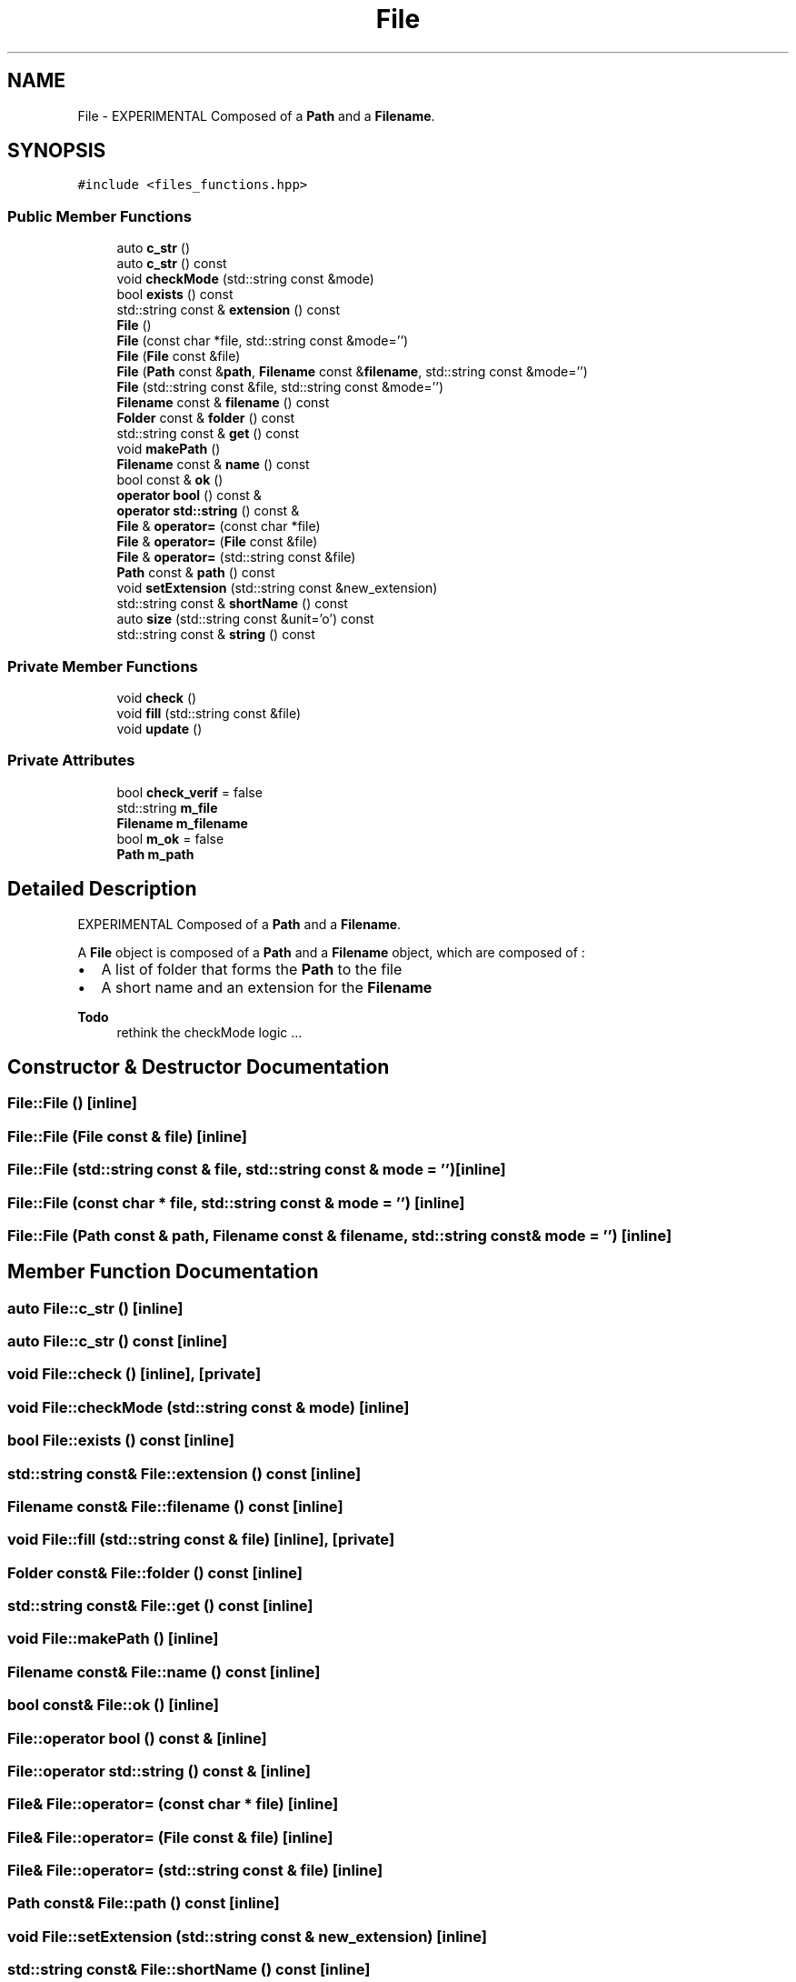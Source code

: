 .TH "File" 3 "Tue Dec 5 2023" "Nuball2" \" -*- nroff -*-
.ad l
.nh
.SH NAME
File \- EXPERIMENTAL Composed of a \fBPath\fP and a \fBFilename\fP\&.  

.SH SYNOPSIS
.br
.PP
.PP
\fC#include <files_functions\&.hpp>\fP
.SS "Public Member Functions"

.in +1c
.ti -1c
.RI "auto \fBc_str\fP ()"
.br
.ti -1c
.RI "auto \fBc_str\fP () const"
.br
.ti -1c
.RI "void \fBcheckMode\fP (std::string const &mode)"
.br
.ti -1c
.RI "bool \fBexists\fP () const"
.br
.ti -1c
.RI "std::string const  & \fBextension\fP () const"
.br
.ti -1c
.RI "\fBFile\fP ()"
.br
.ti -1c
.RI "\fBFile\fP (const char *file, std::string const &mode='')"
.br
.ti -1c
.RI "\fBFile\fP (\fBFile\fP const &file)"
.br
.ti -1c
.RI "\fBFile\fP (\fBPath\fP const &\fBpath\fP, \fBFilename\fP const &\fBfilename\fP, std::string const &mode='')"
.br
.ti -1c
.RI "\fBFile\fP (std::string const &file, std::string const &mode='')"
.br
.ti -1c
.RI "\fBFilename\fP const  & \fBfilename\fP () const"
.br
.ti -1c
.RI "\fBFolder\fP const  & \fBfolder\fP () const"
.br
.ti -1c
.RI "std::string const  & \fBget\fP () const"
.br
.ti -1c
.RI "void \fBmakePath\fP ()"
.br
.ti -1c
.RI "\fBFilename\fP const  & \fBname\fP () const"
.br
.ti -1c
.RI "bool const  & \fBok\fP ()"
.br
.ti -1c
.RI "\fBoperator bool\fP () const &"
.br
.ti -1c
.RI "\fBoperator std::string\fP () const &"
.br
.ti -1c
.RI "\fBFile\fP & \fBoperator=\fP (const char *file)"
.br
.ti -1c
.RI "\fBFile\fP & \fBoperator=\fP (\fBFile\fP const &file)"
.br
.ti -1c
.RI "\fBFile\fP & \fBoperator=\fP (std::string const &file)"
.br
.ti -1c
.RI "\fBPath\fP const  & \fBpath\fP () const"
.br
.ti -1c
.RI "void \fBsetExtension\fP (std::string const &new_extension)"
.br
.ti -1c
.RI "std::string const  & \fBshortName\fP () const"
.br
.ti -1c
.RI "auto \fBsize\fP (std::string const &unit='o') const"
.br
.ti -1c
.RI "std::string const  & \fBstring\fP () const"
.br
.in -1c
.SS "Private Member Functions"

.in +1c
.ti -1c
.RI "void \fBcheck\fP ()"
.br
.ti -1c
.RI "void \fBfill\fP (std::string const &file)"
.br
.ti -1c
.RI "void \fBupdate\fP ()"
.br
.in -1c
.SS "Private Attributes"

.in +1c
.ti -1c
.RI "bool \fBcheck_verif\fP = false"
.br
.ti -1c
.RI "std::string \fBm_file\fP"
.br
.ti -1c
.RI "\fBFilename\fP \fBm_filename\fP"
.br
.ti -1c
.RI "bool \fBm_ok\fP = false"
.br
.ti -1c
.RI "\fBPath\fP \fBm_path\fP"
.br
.in -1c
.SH "Detailed Description"
.PP 
EXPERIMENTAL Composed of a \fBPath\fP and a \fBFilename\fP\&. 

A \fBFile\fP object is composed of a \fBPath\fP and a \fBFilename\fP object, which are composed of :
.IP "\(bu" 2
A list of folder that forms the \fBPath\fP to the file
.IP "\(bu" 2
A short name and an extension for the \fBFilename\fP 
.PP
\fBTodo\fP
.RS 4
rethink the checkMode logic \&.\&.\&. 
.RE
.PP

.PP

.SH "Constructor & Destructor Documentation"
.PP 
.SS "File::File ()\fC [inline]\fP"

.SS "File::File (\fBFile\fP const & file)\fC [inline]\fP"

.SS "File::File (std::string const & file, std::string const & mode = \fC''\fP)\fC [inline]\fP"

.SS "File::File (const char * file, std::string const & mode = \fC''\fP)\fC [inline]\fP"

.SS "File::File (\fBPath\fP const & path, \fBFilename\fP const & filename, std::string const & mode = \fC''\fP)\fC [inline]\fP"

.SH "Member Function Documentation"
.PP 
.SS "auto File::c_str ()\fC [inline]\fP"

.SS "auto File::c_str () const\fC [inline]\fP"

.SS "void File::check ()\fC [inline]\fP, \fC [private]\fP"

.SS "void File::checkMode (std::string const & mode)\fC [inline]\fP"

.SS "bool File::exists () const\fC [inline]\fP"

.SS "std::string const& File::extension () const\fC [inline]\fP"

.SS "\fBFilename\fP const& File::filename () const\fC [inline]\fP"

.SS "void File::fill (std::string const & file)\fC [inline]\fP, \fC [private]\fP"

.SS "\fBFolder\fP const& File::folder () const\fC [inline]\fP"

.SS "std::string const& File::get () const\fC [inline]\fP"

.SS "void File::makePath ()\fC [inline]\fP"

.SS "\fBFilename\fP const& File::name () const\fC [inline]\fP"

.SS "bool const& File::ok ()\fC [inline]\fP"

.SS "File::operator bool () const &\fC [inline]\fP"

.SS "File::operator std::string () const &\fC [inline]\fP"

.SS "\fBFile\fP& File::operator= (const char * file)\fC [inline]\fP"

.SS "\fBFile\fP& File::operator= (\fBFile\fP const & file)\fC [inline]\fP"

.SS "\fBFile\fP& File::operator= (std::string const & file)\fC [inline]\fP"

.SS "\fBPath\fP const& File::path () const\fC [inline]\fP"

.SS "void File::setExtension (std::string const & new_extension)\fC [inline]\fP"

.SS "std::string const& File::shortName () const\fC [inline]\fP"

.SS "auto File::size (std::string const & unit = \fC'o'\fP) const\fC [inline]\fP"

.SS "std::string const& File::string () const\fC [inline]\fP"

.SS "void File::update ()\fC [inline]\fP, \fC [private]\fP"

.SH "Member Data Documentation"
.PP 
.SS "bool File::check_verif = false\fC [private]\fP"

.SS "std::string File::m_file\fC [private]\fP"

.SS "\fBFilename\fP File::m_filename\fC [private]\fP"

.SS "bool File::m_ok = false\fC [private]\fP"

.SS "\fBPath\fP File::m_path\fC [private]\fP"


.SH "Author"
.PP 
Generated automatically by Doxygen for Nuball2 from the source code\&.
